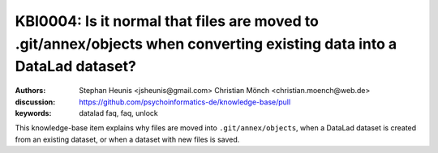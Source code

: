 .. index:: datalad; faq, datalad; annex, datalad git-annex,
.. highlight:: text

KBI0004: Is it normal that files are moved to .git/annex/objects when converting existing data into a DataLad dataset?
======================================================================================================================

:authors: Stephan Heunis <jsheunis@gmail.com> Christian Mönch <christian.moench@web.de>
:discussion: https://github.com/psychoinformatics-de/knowledge-base/pull
:keywords: datalad faq, faq, unlock

This knowledge-base item explains why files are moved into ``.git/annex/objects``, when
a DataLad dataset is created from an existing dataset, or when a dataset with new files
is saved.
